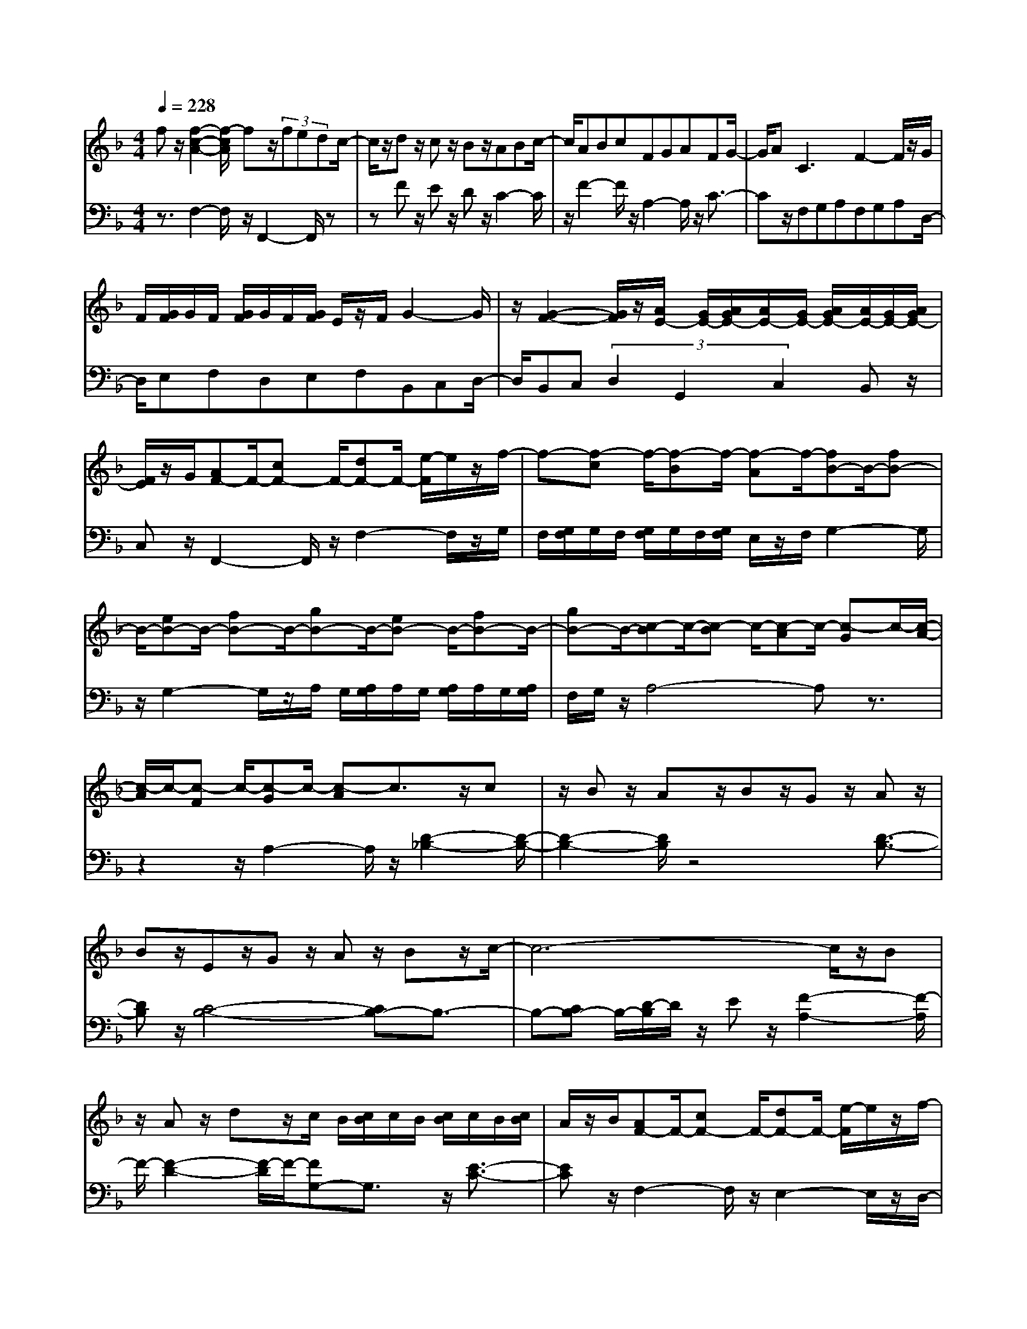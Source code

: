 % input file /afs/.ir/users/q/u/quinlanj/cs221/project/training_data/bwv809b.mid
% format 1 file 4 tracks
X: 1
T: 
M: 4/4
L: 1/8
Q:1/4=228
% Last note suggests Phrygian mode tune
K:F % 1 flats
% Time signature=1/16  MIDI-clocks/click=6  32nd-notes/24-MIDI-clocks=8
% Time signature=4/4  MIDI-clocks/click=24  32nd-notes/24-MIDI-clocks=8
% Time signature=15/16  MIDI-clocks/click=18  32nd-notes/24-MIDI-clocks=8
% Time signature=1/16  MIDI-clocks/click=6  32nd-notes/24-MIDI-clocks=8
% Time signature=4/4  MIDI-clocks/click=24  32nd-notes/24-MIDI-clocks=8
% Time signature=15/16  MIDI-clocks/click=18  32nd-notes/24-MIDI-clocks=8
% Time signature=1/16  MIDI-clocks/click=6  32nd-notes/24-MIDI-clocks=8
% Time signature=4/4  MIDI-clocks/click=24  32nd-notes/24-MIDI-clocks=8
% Time signature=15/16  MIDI-clocks/click=18  32nd-notes/24-MIDI-clocks=8
% Time signature=1/16  MIDI-clocks/click=6  32nd-notes/24-MIDI-clocks=8
% Time signature=4/4  MIDI-clocks/click=24  32nd-notes/24-MIDI-clocks=8
% Time signature=15/16  MIDI-clocks/click=18  32nd-notes/24-MIDI-clocks=8
V:1
%English Suite 4 2. Allemande
%%MIDI program 0
fz/2[f2-c2-A2-][f/2-c/2A/2] fz/2(3fedc/2-|c/2z/2d z/2cz/2 Bz/2ABc/2-|c/2ABcFGAFG/2-|G/2A2<C2F2-F/2z/2G/2|
F/2[G/2F/2]G/2F/2 [G/2F/2]G/2F/2[G/2F/2] E/2z/2F/2G2-G/2|z/2[G2-F2-][G/2F/2]z/2[A/2E/2-] [G/2E/2-][A/2G/2E/2-][A/2E/2-][G/2E/2-] [A/2G/2E/2-][A/2E/2-][G/2E/2-][A/2G/2E/2-]|[F/2E/2]z/2G/2[AF-]F/2-[cF-] F/2-[dF-]F/2- [e/2-F/2]e/2z/2f/2-|f-[f-c] f/2-[f-B]f/2- [f-A]f/2-[fB-]B/2-[fB-]|
B/2-[eB-]B/2- [fB-]B/2-[gB-]B/2-[eB-] B/2-[fB-]B/2-|[gB-]B/2-[c-B]c/2-[c-B] c/2-[c-A]c/2- [c-G]c/2-[c/2-A/2-]|[c/2-A/2]c/2-[c-F] c/2-[c-G]c/2- [c-A]c3/2z/2c|z/2Bz/2 Az/2Bz/2G z/2Az/2|
Bz/2Ez/2G z/2Az/2 Bz/2c/2-|c6- c/2z/2B|z/2Az/2 dz/2c/2 B/2[c/2B/2]c/2B/2 [c/2B/2]c/2B/2[c/2B/2]|A/2z/2B/2[AF-]F/2-[cF-] F/2-[dF-]F/2- [e/2-F/2]e/2z/2f/2-|
f-[f-A] f/2-[f-=B]f/2- [f-c]f/2-[fd-]d3/2|z/2[e2-c2-][e/2c/2]z/2[d=B-]=B/2-[g=B-] =B/2-[f=B-]=B/2-|[g/2-=B/2]g/2z/2[e-c]e/2-[e-G] e/2-[e-A]e/2- [e-=B]e/2-[e/2-c/2-]|[e/2c/2-]c/2-[ec-] c/2-[fc-]c/2- [gc-]c/2-[ac-][=bc-][c'/2-c/2-]|
[c'/2c/2-][ac-][=bc-][c'c-][fc-][gc-][ac-][fc-][g/2-c/2-]|[g/2c/2-][ac-][d-c]d/2-[d-c] d/2-[d-=B]d/2- [d-A]d/2-[d/2-=B/2-]|[d/2=B/2-]=B/2-[d=B-] =B/2-[e=B-]=B/2- [f=B-]=B/2-[g=B-][a=B-][=b/2-=B/2-]|[=b/2=B/2-][g=B-][a=B-][=b=B-][e=B-][f=B-][g=B-][e=B-][f/2-=B/2-]|
[f/2=B/2-][g=B-][c3/2-=B3/2][c3/2-=B3/2][c3/2-A3/2] [c3/2-G3/2][c/2-A/2-]|[c/2A/2-]A/2-[_eA-] A/2-[dA-]A/2- [cA-]A/2-[_gA-][=gA-][a/2-A/2-]|[a/2A/2-][_gA-][=gA-][aA-][cA-][dA-][_eA-][c/2-A/2]c/2d/2-|d/2_e[=BG-][cG-][dG-][=BG-][cG]dG/2-|
G/2A=B-[=B-F][=B-G][=B/2_A/2-]_A/2[c2-_E2-][c/2_E/2]|z/2_e2-_e/2z/2_A2-_A/2 z/2c3/2-|cz/2_G2-_G/2 z/2=A2-A/2z/2D/2-|D2 z/2_G2-_G/2z/2=B,z/2D|
z/2=Gz/2 =B,z/2Cz/2A z/2Dz/2|=Bz/2=Ez/2G z/2cz/2 Ez/2[D/2-D/2-]|[D/2-D/2]D/2-[cD] z/2[F-F]F/2- [=BF]z/2[c2-G2-E2-][c/2-G/2-E/2-]|[c4-G4-E4-] [c/2G/2E/2]z3z/2|
fz/2[f2-c2-A2-][f/2-c/2A/2] fz/2(3f=edc/2-|c/2z/2d z/2cz/2 _Bz/2ABc/2-|c/2ABcFGAFG/2-|G/2A2<C2F2-F/2z/2G/2|
F/2[G/2F/2]G/2F/2 [G/2F/2]G/2F/2[G/2F/2] E/2z/2F/2G2-G/2|z/2[G2-F2-][G/2F/2]z/2[A/2E/2-] [G/2E/2-][A/2G/2E/2-][A/2E/2-][G/2E/2-] [A/2G/2E/2-][A/2E/2-][G/2E/2-][A/2G/2E/2-]|[F/2E/2]z/2G/2[AF-]F/2-[cF-] F/2-[dF-]F/2- [e/2-F/2]e/2z/2f/2-|f-[f-c] f/2-[f-B]f/2- [f-A]f/2-[fB-]B/2-[fB-]|
B/2-[eB-]B/2- [fB-]B/2-[gB-]B/2-[eB-] B/2-[fB-]B/2-|[gB-]B/2-[c-B]c/2-[c-B] c/2-[c-A]c/2- [c-G]c/2-[c/2-A/2-]|[c/2-A/2]c/2-[c-F] c/2-[c-G]c/2- [c-A]c3/2z/2c|z/2Bz/2 Az/2Bz/2G z/2Az/2|
Bz/2Ez/2G z/2Az/2 Bz/2c/2-|c6- c/2z/2B|z/2Az/2 dz/2c/2 B/2[c/2B/2]c/2B/2 [c/2B/2]c/2B/2[c/2B/2]|A/2z/2B/2[AF-]F/2-[cF-] F/2-[dF-]F/2- [e/2-F/2]e/2z/2f/2-|
f-[f-A] f/2-[f-=B]f/2- [f-c]f/2-[fd-]d3/2|z/2[e2-c2-][e/2c/2]z/2[d=B-]=B/2-[g=B-] =B/2-[f=B-]=B/2-|[g/2-=B/2]g/2z/2[e-c]e/2-[e-G] e/2-[e-A]e/2- [e-=B]e/2-[e/2-c/2-]|[e/2c/2-]c/2-[ec-] c/2-[fc-]c/2- [gc-]c/2-[ac-][=bc-][c'/2-c/2-]|
[c'/2c/2-][ac-][=bc-][c'c-][fc-][gc-][ac-][fc-][g/2-c/2-]|[g/2c/2-][ac-][d-c]d/2-[d-c] d/2-[d-=B]d/2- [d-A]d/2-[d/2-=B/2-]|[d/2=B/2-]=B/2-[d=B-] =B/2-[e=B-]=B/2- [f=B-]=B/2-[g=B-][a=B-][=b/2-=B/2-]|[=b/2=B/2-][g=B-][a=B-][=b=B-][e=B-][f=B-][g=B-][e=B-][f/2-=B/2-]|
[f/2=B/2-][g=B-][c3/2-=B3/2][c3/2-=B3/2][c3/2-A3/2] [c3/2-G3/2][c/2-A/2-]|[c/2A/2-]A/2-[_eA-] A/2-[dA-]A/2- [cA-]A/2-[_gA-][=gA-][a/2-A/2-]|[a/2A/2-][_gA-][=gA-][aA-][cA-][dA-][_eA-][c/2-A/2]c/2d/2-|d/2_e[=BG-][cG-][dG-][=BG-][cG]dG/2-|
G/2A=B-[=B-F][=B-G][=B/2_A/2-]_A/2[c2-_E2-][c/2_E/2]|z/2_e2-_e/2z/2_A2-_A/2 z/2c3/2-|cz/2_G2-_G/2 z/2=A2-A/2z/2D/2-|D2 z/2_G2-_G/2z/2=B,z/2D|
z/2=Gz/2 =B,z/2Cz/2A z/2Dz/2|=Bz/2=Ez/2G z/2cz/2 Ez/2[D/2-D/2-]|[D/2-D/2]D/2-[cD] z/2[F-F]F/2- [=BF]z/2[c2-G2-E2-][c/2-G/2-E/2-]|[c4-G4-E4-] [c/2G/2E/2]z3z/2|
gz/2[g4-=e4-c4-][gec]z3/2|zG z/2Az/2 =Bz/2c2-c/2|z/2G2-G/2z/2e2-e/2 z/2c3/2-|cz/2gfegfec'/2-|
c'/2z/2g z/2g/2f/2[g/2f/2] ez/2agf/2-|f/2fe(3d2=b2f2f/2e/2[f/2e/2]|dz/2c2-c/2 z/2g2-g/2z/2g/2-|g3z/2(3_bagf2-f/2|
z/2f2-f/2z/2f3-f/2z/2a/2|g/2z/2f<ed z/2ez/2 fz/2e/2-|e/2z/2g z/2_gz/2 ez/2_g2-_g/2|z/2d2-d/2z/2=g4-g/2-|
g2- g/2z/2[eG] z/2[fA]z/2 [g_B]z/2[f/2-A/2-]|[f/2A/2]z/2[ac] z/2[gB]z/2 [fA]z/2[eG]z/2[dF]|z/2[eG]z/2 [fA]z/2[eG]z/2[gB] z/2[fA]z/2|[eG]z/2[d3-F3-][d/2F/2]z [eG]z/2[_d/2-E/2-]|
[_d3E3-]E- [=d/2-E/2]d/2z/2[d2-F2-][d/2F/2-]|F/2-[A/2F/2-]F/2-[B/2F/2-] [A/2F/2-]F/2-[B/2F/2-][c/2F/2-] [B/2F/2-][c/2B/2F/2-][c/2F/2-][B/2F/2-] [c/2B/2F/2-][c/2F/2-][B/2F/2-][c/2B/2F/2-]|[A/2F/2-]F/2-[B/2F/2-][cF-]F/2-[_eF-] F/2-[dF-]F/2- [cF-]F/2-[d/2-F/2-]|[d/2F/2-]F/2-[BF-] F/2-[c/2-F/2]c/2z/2 dz/2[G2-E2-][G/2-E/2-]|
[GE-]E/2-[A/2E/2-] [G/2E/2-]E/2-[A/2E/2-][B/2E/2-] [A/2E/2-][B/2A/2E/2-][B/2E/2-][A/2E/2-] [B/2A/2E/2-][B/2E/2]A/2[B/2A/2]|G/2z/2A/2[B_E-]_E/2-[d_E-] _E/2-[c_E-]_E/2- [B_E-]_E/2-[c/2-_E/2-]|[c/2_E/2-]_E/2-[A_E-] _E/2-[B/2-_E/2]B/2z/2 cz/2[FD-]D/2-[F/2D/2-]D/2|(3GAG F/2z/2G/2A2z/2 B/2>c/2B/2[c/2B/2]|
A/2z/2B/2cBcdcd=e/2-|e/2defefgfg/2-|g/2[a-f]a/2- [a-c]a/2-[ad-]d/2-[ad-] d/2-[gd-]d/2-|[f/2-d/2]f/2z/2[ec-]c/2-[fc] z/2ez/2 dz/2c/2-|
c3z cz/2_dz/2c|z/2=Bz/2 cz/2Fz/2c z/2=Bz/2|cz/2=dz/2c z/2=Bz/2 cz/2F/2-|F/2z/2_A z/2Gz/2 Fz/2_Bz/2_d|
z/2Bz/2 Gz/2=Ez/2G z/2cz/2|Bz/2=Az/2c z/2fz/2 Az/2[G/2-G/2-]|[G/2-G/2]G/2-[fG-] G/2[B-B]B/2- [eB-]B/2[f2-c2-A2-][f/2-c/2-A/2-]|[f4-c4-A4-] [f/2c/2A/2]z3z/2|
gz/2[g4-e4-c4-][gec]z3/2|zG z/2Az/2 =Bz/2c2-c/2|z/2G2-G/2z/2e2-e/2 z/2c3/2-|cz/2gfegfec'/2-|
c'/2z/2g z/2g/2f/2[g/2f/2] ez/2agf/2-|f/2fe(3=d2=b2f2f/2e/2[f/2e/2]|dz/2c2-c/2 z/2g2-g/2z/2g/2-|g3z/2(3_bagf2-f/2|
z/2f2-f/2z/2f3-f/2z/2a/2|g/2z/2f<ed z/2ez/2 fz/2e/2-|e/2z/2g z/2_gz/2 ez/2_g2-_g/2|z/2d2-d/2z/2=g4-g/2-|
g2- g/2z/2[eG] z/2[fA]z/2 [g_B]z/2[f/2-A/2-]|[f/2A/2]z/2[ac] z/2[gB]z/2 [fA]z/2[eG]z/2[dF]|z/2[eG]z/2 [fA]z/2[eG]z/2[gB] z/2[fA]z/2|[eG]z/2[d3-F3-][d/2F/2]z [eG]z/2[_d/2-E/2-]|
[_d3E3-]E- [=d/2-E/2]d/2z/2[d2-F2-][d/2F/2-]|F/2-[A/2F/2-]F/2-[B/2F/2-] [A/2F/2-]F/2-[B/2F/2-][c/2F/2-] [B/2F/2-][c/2B/2F/2-][c/2F/2-][B/2F/2-] [c/2B/2F/2-][c/2F/2-][B/2F/2-][c/2B/2F/2-]|[A/2F/2-]F/2-[B/2F/2-][cF-]F/2-[_eF-] F/2-[dF-]F/2- [cF-]F/2-[d/2-F/2-]|[d/2F/2-]F/2-[BF-] F/2-[c/2-F/2]c/2z/2 dz/2[G2-E2-][G/2-E/2-]|
[GE-]E/2-[A/2E/2-] [G/2E/2-]E/2-[A/2E/2-][B/2E/2-] [A/2E/2-][B/2A/2E/2-][B/2E/2-][A/2E/2-] [B/2A/2E/2-][B/2E/2]A/2[B/2A/2]|G/2z/2A/2[B_E-]_E/2-[d_E-] _E/2-[c_E-]_E/2- [B_E-]_E/2-[c/2-_E/2-]|[c/2_E/2-]_E/2-[A_E-] _E/2-[B/2-_E/2]B/2z/2 cz/2[FD-]D/2-[F/2D/2-]D/2|(3GAG F/2z/2G/2A2z/2 B/2>c/2B/2[c/2B/2]|
A/2z/2B/2cBcdcd=e/2-|e/2defefgfg/2-|g/2[a-f]a/2- [a-c]a/2-[ad-]d/2-[ad-] d/2-[gd-]d/2-|[f/2-d/2]f/2z/2[ec-]c/2-[fc] z/2ez/2 dz/2c/2-|
c3z cz/2_dz/2c|z/2=Bz/2 cz/2Fz/2c z/2=Bz/2|cz/2=dz/2c z/2=Bz/2 cz/2F/2-|F/2z/2_A z/2Gz/2 Fz/2_Bz/2_d|
z/2Bz/2 Gz/2=Ez/2G z/2cz/2|Bz/2=Az/2c z/2fz/2 Az/2[G/2-G/2-]|[G/2-G/2]G/2-[fG-] G/2[B-B]B/2- [eB-]B/2[f2-c2-A2-][f/2-c/2-A/2-]|[f4-c4-A4-] [f/2c/2A/2]
V:2
%J.S. Bach, Edition Kalmus
%%MIDI program 0
z3/2F,2-F,/2 z/2F,,2-F,,/2z|zF z/2Ez/2 Dz/2C2-C/2|z/2F2-F/2z/2A,2-A,/2 z/2C3/2-|Cz/2F,G,A,F,G,A,D,/2-|
D,/2E,F,D,E,F,B,,C,D,/2-|D,/2B,,C,(3D,2G,,2C,2B,,z/2|C,z/2F,,2-F,,/2 z/2F,2-F,/2z/2G,/2|F,/2[G,/2F,/2]G,/2F,/2 [G,/2F,/2]G,/2F,/2[G,/2F,/2] E,/2z/2F,/2G,2-G,/2|
z/2G,2-G,/2z/2A,/2 G,/2[A,/2G,/2]A,/2G,/2 [A,/2G,/2]A,/2G,/2[A,/2G,/2]|F,/2G,/2z/2A,4-A,z3/2|z2 z/2A,2-A,/2z/2[D2-_B,2-][D/2-B,/2-]|[D2-B,2-] [D/2B,/2]z4[D3/2-B,3/2-]|
[DB,]z/2[C4-B,4-][CB,-]B,3/2-|B,-[CB,-] B,/2-[D/2-B,/2]D/2z/2 Ez/2[F2-A,2-][F/2-A,/2]|F/2-[F2-D2-][F/2-D/2]F/2-[FG,-]G,3/2 z/2[E3/2-C3/2-]|[EC]z/2F,2-F,/2 z/2E,2-E,/2z/2D,/2-|
D,2 z/2C,2-C,/2z/2=B,,z/2D,|z/2E,z/2 F,z/2G,2-G,/2 z/2G,,3/2-|G,,z/2C,D,E,C,D,E,A,,/2-|A,,/2=B,,C,A,,=B,,C,F,,2-F,,/2|
z/2A,2-A,/2z/2D,2-D,/2 z/2F,3/2-|F,z/2=B,,C,D,=B,,C,D,G,,/2-|G,,/2A,,=B,,G,,A,,=B,,E,,2-E,,/2|z/2G,2-G,/2z/2C,2-C,/2 z/2E,3/2-|
E,z/2A,,=B,,C,A,,=B,,C,_G,,/2-|_G,,/2=G,,A,,_G,,=G,,A,,D,,2-D,,/2|z/2A,,2-A,,/2z/2_G,,2-_G,,/2 z/2D,,3/2-|D,,z/2=G,,4-G,,z3/2|
z2 z/2G,2-G,/2z/2_A,z/2G,|z/2_G,z/2 =G,z/2C,z/2G, z/2_G,z/2|=G,z/2=A,z/2G, z/2_G,z/2 =G,z/2C,/2-|C,/2z/2_E, z/2D,z/2 C,z/2F,2-F,/2-|
F,4- F,/2z/2F, z/2=E,z/2|D,z/2C,z/2E, z/2A,z/2 F,z/2G,/2-|G,2 z/2G,,2-G,,/2z/2C,3/2-[C,-C,,-C,,]|[C,/2-C,,/2-][C,-E,,C,,-][C,/2-C,,/2-] [C,/2G,,/2-C,,/2-][G,,/2C,,/2-]C,,/2-[C,2-C,,2-][C,/2C,,/2] z2|
z3/2F,2-F,/2 z/2F,,2-F,,/2z|zF z/2Ez/2 Dz/2C2-C/2|z/2F2-F/2z/2A,2-A,/2 z/2C3/2-|Cz/2F,G,A,F,G,A,D,/2-|
D,/2E,F,D,E,F,_B,,C,D,/2-|D,/2B,,C,(3D,2G,,2C,2B,,z/2|C,z/2F,,2-F,,/2 z/2F,2-F,/2z/2G,/2|F,/2[G,/2F,/2]G,/2F,/2 [G,/2F,/2]G,/2F,/2[G,/2F,/2] E,/2z/2F,/2G,2-G,/2|
z/2G,2-G,/2z/2A,/2 G,/2[A,/2G,/2]A,/2G,/2 [A,/2G,/2]A,/2G,/2[A,/2G,/2]|F,/2G,/2z/2A,4-A,z3/2|z2 z/2A,2-A,/2z/2[D2-B,2-][D/2-B,/2-]|[D2-B,2-] [D/2B,/2]z4[D3/2-B,3/2-]|
[DB,]z/2[C4-B,4-][CB,-]B,3/2-|B,-[CB,-] B,/2-[D/2-B,/2]D/2z/2 Ez/2[F2-A,2-][F/2-A,/2]|F/2-[F2-D2-][F/2-D/2]F/2-[FG,-]G,3/2 z/2[E3/2-C3/2-]|[EC]z/2F,2-F,/2 z/2E,2-E,/2z/2D,/2-|
D,2 z/2C,2-C,/2z/2=B,,z/2D,|z/2E,z/2 F,z/2G,2-G,/2 z/2G,,3/2-|G,,z/2C,D,E,C,D,E,A,,/2-|A,,/2=B,,C,A,,=B,,C,F,,2-F,,/2|
z/2A,2-A,/2z/2D,2-D,/2 z/2F,3/2-|F,z/2=B,,C,D,=B,,C,D,G,,/2-|G,,/2A,,=B,,G,,A,,=B,,E,,2-E,,/2|z/2G,2-G,/2z/2C,2-C,/2 z/2E,3/2-|
E,z/2A,,=B,,C,A,,=B,,C,_G,,/2-|_G,,/2=G,,A,,_G,,=G,,A,,D,,2-D,,/2|z/2A,,2-A,,/2z/2_G,,2-_G,,/2 z/2D,,3/2-|D,,z/2=G,,4-G,,z3/2|
z2 z/2G,2-G,/2z/2_A,z/2G,|z/2_G,z/2 =G,z/2C,z/2G, z/2_G,z/2|=G,z/2=A,z/2G, z/2_G,z/2 =G,z/2C,/2-|C,/2z/2_E, z/2D,z/2 C,z/2F,2-F,/2-|
F,4- F,/2z/2F, z/2=E,z/2|D,z/2C,z/2E, z/2A,z/2 F,z/2G,/2-|G,2 z/2G,,2-G,,/2z/2C,3/2-[C,-C,,-C,,]|[C,/2-C,,/2-][C,-E,,C,,-][C,/2-C,,/2-] [C,/2G,,/2-C,,/2-][G,,/2C,,/2-]C,,/2-[C,2-C,,2-][C,/2C,,/2] z2|
z3/2C,2-C,/2 z/2C,/2z/2(3G,,A,,=B,,C,/2-|C,/2z/2=B,, z/2C,z/2 D,z/2E,D,C,/2-|C,/2E,D,C,G,F,E,G,F,/2-|F,/2E,2<C2G,2-G,/2z/2G,/2-|
G,3z/2(3=B,A,G,F,2-F,/2|z/2F,2-F,/2z/2F,3-F,/2z/2A,/2|G,/2z/2F,/2E,3/2-[G,E,-] E,/2-[A,E,-]E,/2- [=B,/2-E,/2]=B,/2z/2C/2-|C-[C-G,] C/2-[C-F,]C/2- [C-E,]C/2-[CD,-]D,/2-[CD,-]|
D,/2-[=B,D,-]D,/2- [A,/2-D,/2]A,/2z/2=B,3/2-[=B,-G,] =B,/2-[=B,-F,]=B,/2-|[=B,/2G,/2-]G,/2z/2C,3-[G,2-C,2]G,/2z/2C/2-|C6- C/2z/2A,|z/2=B,z/2 Cz/2=B,z/2D z/2_Dz/2|
=B,z/2_D4-_Dz=D/2-|D8-|Dz2z/2_D4-_D/2-|_D/2z=D2-D/2 z/2G,2-G,/2z/2A,/2-|
A,2 z/2A,,2-A,,/2z/2D,,2-D,,/2|z/2D,2-D,/2z2D, z/2C,z/2|=B,,z/2A,,2-A,,/2 z/2A,/2z/2(3_B,A,B,C/2|B,/2[C/2B,/2]C/2B,/2 [C/2B,/2]C/2B,/2[C/2B,/2] A,/2<B,/2C2-C/2z/2|
C,2- C,/2z2C,z/2 _B,,z/2A,,/2-|A,,/2zG,,2-G,,/2 z/2(3G,A,G,A,/2z/2B,/2|[B,/2A,/2]A,/2B,/2[B,/2A,/2] A,/2B,/2[B,/2A,/2]A,/2<G,/2A,/2z/2B,2-B,/2|z/2B,,2-B,,/2z2F,/2z/2 (3G,A,G,|
F,/2z/2G,/2A,G,A,B,A,B,C/2-|C/2B,CDCDEDE/2-|E/2Fz/2 A,z/2B,4-B,/2-|B,/2zC6-C/2-|
C/2z/2B, z/2A,z/2 G,z/2F,2-F,/2|z/2_A,2-_A,/2z/2D,2-D,/2 z/2F,3/2-|F,z/2=B,,2-=B,,/2 z/2D,2-D,/2z/2G,,/2-|G,,2 z/2_B,,2-B,,/2z/2E,,2-E,,/2-|
E,,2- E,,/2z2z/2B, z/2=A,z/2|G,z/2F,z/2A, z/2Dz/2 B,z/2C/2-|C2 z/2C,2-C,/2z/2F,3/2-[F,-F,,-F,,]|[F,/2-F,,/2-][F,-A,,F,,-][F,/2-F,,/2-] [F,/2C,/2-F,,/2-][C,/2F,,/2-]F,,/2-[F,2-F,,2-][F,/2F,,/2] z2|
z3/2C,2-C,/2 z/2C,/2z/2(3G,,A,,=B,,C,/2-|C,/2z/2=B,, z/2C,z/2 D,z/2E,D,C,/2-|C,/2E,D,C,G,F,E,G,F,/2-|F,/2E,2<C2G,2-G,/2z/2G,/2-|
G,3z/2(3=B,A,G,F,2-F,/2|z/2F,2-F,/2z/2F,3-F,/2z/2A,/2|G,/2z/2F,/2E,3/2-[G,E,-] E,/2-[A,E,-]E,/2- [=B,/2-E,/2]=B,/2z/2C/2-|C-[C-G,] C/2-[C-F,]C/2- [C-E,]C/2-[CD,-]D,/2-[CD,-]|
D,/2-[=B,D,-]D,/2- [A,/2-D,/2]A,/2z/2=B,3/2-[=B,-G,] =B,/2-[=B,-F,]=B,/2-|[=B,/2G,/2-]G,/2z/2C,3-[G,2-C,2]G,/2z/2C/2-|C6- C/2z/2A,|z/2=B,z/2 Cz/2=B,z/2D z/2_Dz/2|
=B,z/2_D4-_Dz=D/2-|D8-|Dz2z/2_D4-_D/2-|_D/2z=D2-D/2 z/2G,2-G,/2z/2A,/2-|
A,2 z/2A,,2-A,,/2z/2D,,2-D,,/2|z/2D,2-D,/2z2D, z/2C,z/2|=B,,z/2A,,2-A,,/2 z/2A,/2z/2(3_B,A,B,C/2|B,/2[C/2B,/2]C/2B,/2 [C/2B,/2]C/2B,/2[C/2B,/2] A,/2<B,/2C2-C/2z/2|
C,2- C,/2z2C,z/2 _B,,z/2A,,/2-|A,,/2zG,,2-G,,/2 z/2(3G,A,G,A,/2z/2B,/2|[B,/2A,/2]A,/2B,/2[B,/2A,/2] A,/2B,/2[B,/2A,/2]A,/2<G,/2A,/2z/2B,2-B,/2|z/2B,,2-B,,/2z2F,/2z/2 (3G,A,G,|
F,/2z/2G,/2A,G,A,B,A,B,C/2-|C/2B,CDCDEDE/2-|E/2Fz/2 A,z/2B,4-B,/2-|B,/2zC6-C/2-|
C/2z/2B, z/2A,z/2 G,z/2F,2-F,/2|z/2_A,2-_A,/2z/2D,2-D,/2 z/2F,3/2-|F,z/2=B,,2-=B,,/2 z/2D,2-D,/2z/2G,,/2-|G,,2 z/2_B,,2-B,,/2z/2E,,2-E,,/2-|
E,,2- E,,/2z2z/2B, z/2=A,z/2|G,z/2F,z/2A, z/2Dz/2 B,z/2C/2-|C2 z/2C,2-C,/2z/2F,3/2-[F,-F,,-F,,]|[F,/2-F,,/2-][F,-A,,F,,-][F,/2-F,,/2-] [F,/2C,/2-F,,/2-][C,/2F,,/2-]F,,/2-[F,2-F,,2-][F,/2F,,/2] 
%Arr. Gary Bricault, (c) 1997
